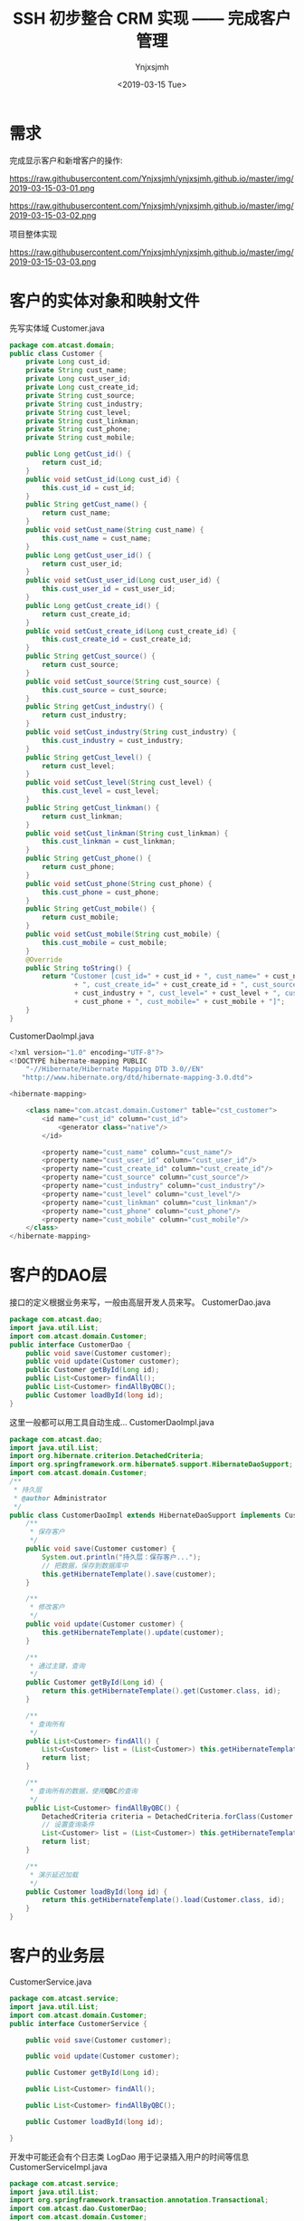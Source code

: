 #+OPTIONS: ':nil *:t -:t ::t <:t H:5 \n:nil ^:{} arch:headline
#+OPTIONS: author:t broken-links:nil c:nil creator:nil
#+OPTIONS: d:(not "LOGBOOK") date:t e:t email:nil f:t inline:t num:t
#+OPTIONS: p:nil pri:nil prop:nil stat:t tags:t tasks:t tex:t
#+OPTIONS: timestamp:t title:t toc:t todo:t |:t
#+TITLE: SSH 初步整合 CRM 实现 —— 完成客户管理
#+DATE: <2019-03-15 Tue>
#+AUTHOR: Ynjxsjmh
#+EMAIL: ynjxsjmh@gmail.com
#+FILETAGS: ::

* 需求
完成显示客户和新增客户的操作:

https://raw.githubusercontent.com/Ynjxsjmh/ynjxsjmh.github.io/master/img/2019-03-15-03-01.png

https://raw.githubusercontent.com/Ynjxsjmh/ynjxsjmh.github.io/master/img/2019-03-15-03-02.png

项目整体实现

https://raw.githubusercontent.com/Ynjxsjmh/ynjxsjmh.github.io/master/img/2019-03-15-03-03.png

* 客户的实体对象和映射文件
先写实体域
Customer.java
#+BEGIN_SRC java
package com.atcast.domain;
public class Customer {
	private Long cust_id;
	private String cust_name;
	private Long cust_user_id;
	private Long cust_create_id;
	private String cust_source;
	private String cust_industry;
	private String cust_level;
	private String cust_linkman;
	private String cust_phone;
	private String cust_mobile;
	
	public Long getCust_id() {
		return cust_id;
	}
	public void setCust_id(Long cust_id) {
		this.cust_id = cust_id;
	}
	public String getCust_name() {
		return cust_name;
	}
	public void setCust_name(String cust_name) {
		this.cust_name = cust_name;
	}
	public Long getCust_user_id() {
		return cust_user_id;
	}
	public void setCust_user_id(Long cust_user_id) {
		this.cust_user_id = cust_user_id;
	}
	public Long getCust_create_id() {
		return cust_create_id;
	}
	public void setCust_create_id(Long cust_create_id) {
		this.cust_create_id = cust_create_id;
	}
	public String getCust_source() {
		return cust_source;
	}
	public void setCust_source(String cust_source) {
		this.cust_source = cust_source;
	}
	public String getCust_industry() {
		return cust_industry;
	}
	public void setCust_industry(String cust_industry) {
		this.cust_industry = cust_industry;
	}
	public String getCust_level() {
		return cust_level;
	}
	public void setCust_level(String cust_level) {
		this.cust_level = cust_level;
	}
	public String getCust_linkman() {
		return cust_linkman;
	}
	public void setCust_linkman(String cust_linkman) {
		this.cust_linkman = cust_linkman;
	}
	public String getCust_phone() {
		return cust_phone;
	}
	public void setCust_phone(String cust_phone) {
		this.cust_phone = cust_phone;
	}
	public String getCust_mobile() {
		return cust_mobile;
	}
	public void setCust_mobile(String cust_mobile) {
		this.cust_mobile = cust_mobile;
	}
	@Override
	public String toString() {
		return "Customer [cust_id=" + cust_id + ", cust_name=" + cust_name + ", cust_user_id=" + cust_user_id
				+ ", cust_create_id=" + cust_create_id + ", cust_source=" + cust_source + ", cust_industry="
				+ cust_industry + ", cust_level=" + cust_level + ", cust_linkman=" + cust_linkman + ", cust_phone="
				+ cust_phone + ", cust_mobile=" + cust_mobile + "]";
	}
}
#+END_SRC

CustomerDaoImpl.java
#+BEGIN_SRC java
<?xml version="1.0" encoding="UTF-8"?>
<!DOCTYPE hibernate-mapping PUBLIC 
    "-//Hibernate/Hibernate Mapping DTD 3.0//EN"
   "http://www.hibernate.org/dtd/hibernate-mapping-3.0.dtd">
    
<hibernate-mapping>
	
	<class name="com.atcast.domain.Customer" table="cst_customer">
		<id name="cust_id" column="cust_id">
			<generator class="native"/>
		</id>
		
		<property name="cust_name" column="cust_name"/>
		<property name="cust_user_id" column="cust_user_id"/>
		<property name="cust_create_id" column="cust_create_id"/>
		<property name="cust_source" column="cust_source"/>
		<property name="cust_industry" column="cust_industry"/>
		<property name="cust_level" column="cust_level"/>
		<property name="cust_linkman" column="cust_linkman"/>
		<property name="cust_phone" column="cust_phone"/>
		<property name="cust_mobile" column="cust_mobile"/>
	</class>
</hibernate-mapping>
#+END_SRC

* 客户的DAO层
接口的定义根据业务来写，一般由高层开发人员来写。
CustomerDao.java
#+BEGIN_SRC java
package com.atcast.dao;
import java.util.List;
import com.atcast.domain.Customer;
public interface CustomerDao {
	public void save(Customer customer);
	public void update(Customer customer);
	public Customer getById(Long id);
	public List<Customer> findAll();
	public List<Customer> findAllByQBC();
	public Customer loadById(long id);
}
#+END_SRC

这里一般都可以用工具自动生成...
CustomerDaoImpl.java
#+BEGIN_SRC java
package com.atcast.dao;
import java.util.List;
import org.hibernate.criterion.DetachedCriteria;
import org.springframework.orm.hibernate5.support.HibernateDaoSupport;
import com.atcast.domain.Customer;
/**
 * 持久层
 * @author Administrator
 */
public class CustomerDaoImpl extends HibernateDaoSupport implements CustomerDao {
	/**
	 * 保存客户
	 */
	public void save(Customer customer) {
		System.out.println("持久层：保存客户...");
		// 把数据，保存到数据库中
		this.getHibernateTemplate().save(customer);
	}

	/**
	 * 修改客户
	 */
	public void update(Customer customer) {
		this.getHibernateTemplate().update(customer);
	}
	
	/**
	 * 通过主键，查询
	 */
	public Customer getById(Long id) {
		return this.getHibernateTemplate().get(Customer.class, id);
	}

	/**
	 * 查询所有
	 */
	public List<Customer> findAll() {
		List<Customer> list = (List<Customer>) this.getHibernateTemplate().find("from Customer");
		return list;
	}
	
	/**
	 * 查询所有的数据，使用QBC的查询
	 */
	public List<Customer> findAllByQBC() {
		DetachedCriteria criteria = DetachedCriteria.forClass(Customer.class);
		// 设置查询条件
		List<Customer> list = (List<Customer>) this.getHibernateTemplate().findByCriteria(criteria);
		return list;
	}

	/**
	 * 演示延迟加载
	 */
	public Customer loadById(long id) {
		return this.getHibernateTemplate().load(Customer.class, id);
	}
}
#+END_SRC

* 客户的业务层
CustomerService.java
#+BEGIN_SRC java
package com.atcast.service;
import java.util.List;
import com.atcast.domain.Customer;
public interface CustomerService {
	
	public void save(Customer customer);
	
	public void update(Customer customer);
	
	public Customer getById(Long id);
	
	public List<Customer> findAll();
	
	public List<Customer> findAllByQBC();

	public Customer loadById(long id);
	
}
#+END_SRC

开发中可能还会有个日志类 LogDao 用于记录插入用户的时间等信息
CustomerServiceImpl.java
#+BEGIN_SRC java
package com.atcast.service;
import java.util.List;
import org.springframework.transaction.annotation.Transactional;
import com.atcast.dao.CustomerDao;
import com.atcast.domain.Customer;
/**
 * 客户的业务层
 * @author Administrator
 */
@Transactional
public class CustomerServiceImpl implements CustomerService {
	private CustomerDao customerDao;
	public void setCustomerDao(CustomerDao customerDao) {
		this.customerDao = customerDao;
	}
	/**
	 * 保存客户
	 */
	public void save(Customer customer) {
		System.out.println("业务层：保存客户...");
		customerDao.save(customer);
	}

	public void update(Customer customer) {
		customerDao.update(customer);
	}

	public Customer getById(Long id) {
		return customerDao.getById(id);
	}

	public List<Customer> findAll() {
		return customerDao.findAll();
	}
	
	public List<Customer> findAllByQBC() {
		return customerDao.findAllByQBC();
	}

	public Customer loadById(long id) {
		return customerDao.loadById(id);
	}
}
#+END_SRC

* 日志文件
log4j.properties
#+BEGIN_SRC 
 ### direct log messages to stdout ###
log4j.appender.stdout=org.apache.log4j.ConsoleAppender
log4j.appender.stdout.Target=System.err
log4j.appender.stdout.layout=org.apache.log4j.PatternLayout
log4j.appender.stdout.layout.ConversionPattern=%d{ABSOLUTE} %5p %c{1}:%L - %m%n
### direct messages to file mylog.log ###
log4j.appender.file=org.apache.log4j.FileAppender
log4j.appender.file.File=c\:mylog.log
log4j.appender.file.layout=org.apache.log4j.PatternLayout
log4j.appender.file.layout.ConversionPattern=%d{ABSOLUTE} %5p %c{1}:%L - %m%n

### set log levels - for more verbose logging change 'info' to 'debug' ###
log4j.rootLogger=info, stdout
#+END_SRC

* spring配置
applicationContext.xml
#+BEGIN_SRC nxml
<?xml version="1.0" encoding="UTF-8"?>
<beans xmlns="http://www.springframework.org/schema/beans"
	xmlns:xsi="http://www.w3.org/2001/XMLSchema-instance"
	xmlns:context="http://www.springframework.org/schema/context"
	xmlns:aop="http://www.springframework.org/schema/aop"
	xmlns:tx="http://www.springframework.org/schema/tx"
	xsi:schemaLocation="http://www.springframework.org/schema/beans 
	http://www.springframework.org/schema/beans/spring-beans.xsd
	http://www.springframework.org/schema/context
	http://www.springframework.org/schema/context/spring-context.xsd
	http://www.springframework.org/schema/aop
	http://www.springframework.org/schema/aop/spring-aop.xsd
	http://www.springframework.org/schema/tx 
	http://www.springframework.org/schema/tx/spring-tx.xsd">
	<!-- 先配置C3P0的连接池 -->
	<bean id="dataSource" class="com.mchange.v2.c3p0.ComboPooledDataSource">
		<property name="driverClass" value="com.mysql.jdbc.Driver"/>
		<property name="jdbcUrl" value="jdbc:mysql:///strutscrm"/>
		<property name="user" value="root"/>
		<property name="password" value="root"/>
	</bean>
	
	<!-- LocalSessionFactoryBean加载配置文件 -->
	<bean id="sessionFactory" class="org.springframework.orm.hibernate5.LocalSessionFactoryBean">
		<!-- 先加载连接池 -->
		<property name="dataSource" ref="dataSource"/>
		<!-- 加载方言，加载可选 -->
		<property name="hibernateProperties">
			<props>
				<prop key="hibernate.dialect">org.hibernate.dialect.MySQLDialect</prop>
				<prop key="hibernate.show_sql">true</prop>
				<prop key="hibernate.format_sql">true</prop>
				<prop key="hibernate.hbm2ddl.auto">update</prop>
			</props>
		</property>
		
		<!-- 引入映射的配置文件 -->
		<property name="mappingResources">
			<list>
				<value>com/atcast/domain/Customer.hbm.xml</value>
			</list>
		</property>
	</bean>
	
	<!-- 先配置平台事务管理器 -->
	<bean id="transactionManager" class="org.springframework.orm.hibernate5.HibernateTransactionManager">
		<property name="sessionFactory" ref="sessionFactory"/>
	</bean>
	
	<!-- 开启事务的注解 -->
	<tx:annotation-driven transaction-manager="transactionManager"/>
	
	<!-- 配置客户模块 -->
	<!-- 强调：以后配置Action，必须是多例的 -->
	<bean id="customerAction" class="com.atcast.web.action.CustomerAction" scope="prototype">
		<property name="customerService" ref="customerService"/>
	</bean>
	
	<bean id="customerService" class="com.atcast.service.CustomerServiceImpl">
		<property name="customerDao" ref="customerDao"/>
	</bean>
	
	<!-- 以后：Dao都需要继承HibernateDaoSupport，注入sessionFactory -->
	<bean id="customerDao" class="com.atcast.dao.CustomerDaoImpl">
		<property name="sessionFactory" ref="sessionFactory"/>
	</bean>
</beans>
#+END_SRC

* 测试业务层
Demo01.java
#+BEGIN_SRC java
package com.atcast.test;
import java.util.List;
import javax.annotation.Resource;
import org.junit.Test;
import org.junit.runner.RunWith;
import org.springframework.test.context.ContextConfiguration;
import org.springframework.test.context.junit4.SpringJUnit4ClassRunner;
import com.atcast.domain.Customer;
import com.atcast.service.CustomerService;

/**
 * 测试Hibernate模板类的简单方法
 * @author Administrator
 */
/**
 * 测试共公类
 *在使用所有注释前必须使用@RunWith(SpringJUnit4ClassRunner.class),让测试运行于Spring测试环境
 */
@RunWith(SpringJUnit4ClassRunner.class)
@ContextConfiguration(locations ="classpath:applicationContext.xml")
public class Demo1 {
	//@Autowired
	@Resource(name="customerService")
	private CustomerService customerService;
	/**
	 * 测试 需要Junit4.9以上
	 */
	@Test
	public void testAdd(){
		Customer customer = new Customer();
		customer.setCust_id(1L);
		customer.setCust_name("测试");
		customerService.update(customer);
	}
	
	/**
	 * 查询某个客户
	 */
	@Test
	public void run2(){
		Customer customer = customerService.getById(2L);
		System.out.println(customer);
	}
	
	/**
	 * 查询所有客户
	 */
	@Test
	public void run3(){
		List<Customer> list = customerService.findAll();
		System.out.println(list);
	}
	
	/**
	 * QBC查询所有的数据
	 */
	@Test
	public void run4(){
		List<Customer> list = customerService.findAllByQBC();
		System.out.println(list);
	}
}
#+END_SRC

* 添加客户页面
add.jsp
#+BEGIN_SRC html
<%@ page language="java" contentType="text/html; charset=UTF-8"
    pageEncoding="UTF-8"%>
<%@ taglib uri="http://java.sun.com/jsp/jstl/core" prefix="c" %>
<!DOCTYPE html PUBLIC "-//W3C//DTD HTML 4.01 Transitional//EN" "http://www.w3.org/TR/html4/loose.dtd">
<html>
<head>
<TITLE>添加客户</TITLE> 
<meta http-equiv="Content-Type" content="text/html; charset=UTF-8">
<LINK href="${pageContext.request.contextPath }/css/Style.css" type=text/css rel=stylesheet>
<LINK href="${pageContext.request.contextPath }/css/Manage.css" type=text/css
	rel=stylesheet>
<META content="MSHTML 6.00.2900.3492" name=GENERATOR>
</HEAD>
<BODY>
	<FORM id=form1 name=form1 action="${pageContext.request.contextPath }/customer_save.action" method=post>
		
		<TABLE cellSpacing=0 cellPadding=0 width="98%" border=0>
			<TBODY>
				<TR>
					<TD width=15><IMG src="${pageContext.request.contextPath }/images/new_019.jpg"
						border=0></TD>
					<TD width="100%" background="${pageContext.request.contextPath }/images/new_020.jpg"
						height=20></TD>
					<TD width=15><IMG src="${pageContext.request.contextPath }/images/new_021.jpg"
						border=0></TD>
				</TR>
			</TBODY>
		</TABLE>
		<TABLE cellSpacing=0 cellPadding=0 width="98%" border=0>
			<TBODY>
				<TR>
					<TD width=15 background=${pageContext.request.contextPath }/images/new_022.jpg><IMG
						src="${pageContext.request.contextPath }/images/new_022.jpg" border=0></TD>
					<TD vAlign=top width="100%" bgColor=#ffffff>
						<TABLE cellSpacing=0 cellPadding=5 width="100%" border=0>
							<TR>
								<TD class=manageHead>当前位置：客户管理 &gt; 添加客户</TD>
							</TR>
							<TR>
								<TD height=2></TD>
							</TR>
						</TABLE>
			<TABLE cellSpacing=0 cellPadding=5  border=0>
							<TR>
								<td>客户名称：</td>
								<td>
								<INPUT class=textbox id=sChannel2
		style="WIDTH: 180px" maxLength=50 name="cust_name">
								</td>
								<td>客户级别 ：</td>
								<td>
								<INPUT class=textbox id=sChannel2
		style="WIDTH: 180px" maxLength=50 name="cust_level">
								</td>
							</TR>
							<TR>
								<td>信息来源 ：</td>
								<td>
								<INPUT class=textbox id=sChannel2
		style="WIDTH: 180px" maxLength=50 name="cust_source">
								</td>
								<td>联系人：</td>
								<td>
								<INPUT class=textbox id=sChannel2
		style="WIDTH: 180px" maxLength=50 name="cust_linkman">
								</td>
							</TR>
							
							<TR>
								<td>固定电话 ：</td>
								<td>
								<INPUT class=textbox id=sChannel2
		style="WIDTH: 180px" maxLength=50 name="cust_phone">
								</td>
								<td>移动电话 ：</td>
								<td>
								<INPUT class=textbox id=sChannel2
		style="WIDTH: 180px" maxLength=50 name="cust_mobile">
								</td>
							</TR>
							
							<TR>
								<td>联系地址 ：</td>
								<td>
								<INPUT class=textbox id=sChannel2
		style="WIDTH: 180px" maxLength=50 name="custAddress">
								</td>
								<td>邮政编码 ：</td>
								<td>
								<INPUT class=textbox id=sChannel2
		style="WIDTH: 180px" maxLength=50 name="custZip">
								</td>
							</TR>
							<TR>
								<td>客户传真 ：</td>
								<td>
								<INPUT class=textbox id=sChannel2
		style="WIDTH: 180px" maxLength=50 name="custFax">
								</td>
								<td>客户网址 ：</td>
								<td>
								<INPUT class=textbox id=sChannel2
	style="WIDTH: 180px" maxLength=50 name="custWebsite">
								</td>
							</TR>
							<tr>
								<td rowspan=2>
				<INPUT class=button id=sButton2 type=submit
							value=" 保存 " name=sButton2>
								</td>
							</tr>
						</TABLE>
					</TD>
					<TD width=15 background="${pageContext.request.contextPath }/images/new_023.jpg">
					<IMG src="${pageContext.request.contextPath }/images/new_023.jpg" border=0></TD>
				</TR>
			</TBODY>
		</TABLE>
		<TABLE cellSpacing=0 cellPadding=0 width="98%" border=0>
			<TBODY>
				<TR>
					<TD width=15><IMG src="${pageContext.request.contextPath }/images/new_024.jpg"
						border=0></TD>
					<TD align=middle width="100%"
						background="${pageContext.request.contextPath }/images/new_025.jpg" height=15></TD>
					<TD width=15><IMG src="${pageContext.request.contextPath }/images/new_026.jpg"
						border=0></TD>
				</TR>
			</TBODY>
		</TABLE>
	</FORM>
</BODY>
</HTML>
#+END_SRC

* web.xml
web.xml
#+BEGIN_SRC nxml
<?xml version="1.0" encoding="UTF-8"?>
<web-app xmlns:xsi="http://www.w3.org/2001/XMLSchema-instance"
	xmlns="http://java.sun.com/xml/ns/javaee"
	xsi:schemaLocation="http://java.sun.com/xml/ns/javaee http://java.sun.com/xml/ns/javaee/web-app_2_5.xsd"
	id="WebApp_ID" version="2.5">
	<display-name>day38_ssh1</display-name>

	<!-- 配置Spring框架整合WEB的监听器 -->
	<listener>
		<listener-class>org.springframework.web.context.ContextLoaderListener</listener-class>
	</listener>
	<context-param>
		<param-name>contextConfigLocation</param-name>
		<param-value>classpath:applicationContext.xml</param-value>
	</context-param>

	<!-- 解决延迟加载的问题 -->
	<filter>
		<filter-name>OpenSessionInViewFilter</filter-name>
		<filter-class>org.springframework.orm.hibernate5.support.OpenSessionInViewFilter</filter-class>
	</filter>
	<filter-mapping>
		<filter-name>OpenSessionInViewFilter</filter-name>
		<url-pattern>/*</url-pattern>
	</filter-mapping>
	
	<!-- 配置Struts2框架的核心的过滤器 -->
	<filter>
		<filter-name>struts2</filter-name>
		<filter-class>org.apache.struts2.dispatcher.ng.filter.StrutsPrepareAndExecuteFilter</filter-class>
	</filter>
	<filter-mapping>
		<filter-name>struts2</filter-name>
		<url-pattern>/*</url-pattern>
	</filter-mapping>

	<welcome-file-list>
		<welcome-file>index.html</welcome-file>
		<welcome-file>index.htm</welcome-file>
		<welcome-file>index.jsp</welcome-file>
		<welcome-file>default.html</welcome-file>
		<welcome-file>default.htm</welcome-file>
		<welcome-file>default.jsp</welcome-file>
	</welcome-file-list>
</web-app>
#+END_SRC

* struts配置文件
struts.xml
#+BEGIN_SRC nxml
<?xml version="1.0" encoding="UTF-8" ?>
<!DOCTYPE struts PUBLIC
	"-//Apache Software Foundation//DTD Struts Configuration 2.3//EN"
	"http://struts.apache.org/dtds/struts-2.3.dtd">
<struts>
	
	<!-- 先配置包结构 -->
	<package name="crm" extends="struts-default" namespace="/">
		<!-- 是由Struts2框架自己来管理Action -->
		<!-- <action name="customer_*" class="com.atcast.web.action.CustomerAction" method="{1}"/> -->	
		<!-- 配置客户的Action，如果Action由Spring框架来管理，class标签上只需要编写ID值就OK -->
		<action name="customer_*" class="customerAction" method="{1}">
			<result name="initAddUI">/jsp/customer/add.jsp</result>
			<result name="save" type="redirectAction">customer_save.action</result>
			<result name="findAll" type="redirectAction">customer_findAll.action</result>
			<result name="list">/jsp/customer/list.jsp</result>
		</action>	
	</package>
</struts>
#+END_SRC

* 客户控制层
CustomerAction.java
#+BEGIN_SRC java
package com.atcast.web.action;
import java.util.List;
import com.atcast.domain.Customer;
import com.atcast.service.CustomerService;
import com.opensymphony.xwork2.ActionContext;
import com.opensymphony.xwork2.ActionSupport;
import com.opensymphony.xwork2.ModelDriven;
import com.opensymphony.xwork2.util.ValueStack;
/**
 * 客户的控制层
 * @author Administrator
 */
public class CustomerAction extends ActionSupport implements ModelDriven<Customer>{
	private static final long serialVersionUID = 113695314694166436L;
	// 不要忘记手动new
	private Customer customer = new Customer();
	public Customer getModel() {
		return customer;
	}
	
	// 提供service的成员属性，提供set方法
	private CustomerService customerService;
	public void setCustomerService(CustomerService customerService) {
		this.customerService = customerService;
	}
	/**
	 * 初始化到添加的页面
	 * @return
	 */
	public String initAddUI(){
		return "initAddUI";
	}
	
	/**
	 * 保存客户的方法
	 * @return
	 */
	public String save(){
		System.out.println("WEB层：保存客户...");
		/*// WEB的工厂
		WebApplicationContext context = WebApplicationContextUtils.getWebApplicationContext(ServletActionContext.getServletContext());
		CustomerService cs = (CustomerService) context.getBean("customerService");
		// 调用方法
		cs.save(customer);*/
		
		customerService.save(customer);
		
		return "findAll";
	}
	
	/**
	 * 查询所有的客户
	 * @return
	 */
	public String findAll(){
		List<Customer> list = customerService.findAll();
		ValueStack vs = ActionContext.getContext().getValueStack();
		vs.set("list", list);
		return "list";
	}
	
	/**
	 * 演示的延迟加载的问题
	 * @return
	 */
	public String loadById(){
		Customer c = customerService.loadById(2L);
		// 打印客户的名称
		System.out.println(c.getCust_name());
		return NONE;
	}
}
#+END_SRC

* 显示客户页面
list.jsp
#+BEGIN_SRC html
<%@ page language="java" contentType="text/html; charset=UTF-8"
    pageEncoding="UTF-8"%>
<%@ taglib uri="http://java.sun.com/jsp/jstl/core" prefix="c" %>
<!DOCTYPE html PUBLIC "-//W3C//DTD HTML 4.01 Transitional//EN" "http://www.w3.org/TR/html4/loose.dtd">
<html>
<head>
<TITLE>客户列表</TITLE> 
<meta http-equiv="Content-Type" content="text/html; charset=UTF-8">
<LINK href="${pageContext.request.contextPath }/css/Style.css" type=text/css rel=stylesheet>
<LINK href="${pageContext.request.contextPath }/css/Manage.css" type=text/css
	rel=stylesheet>
<script type="text/javascript" src="${pageContext.request.contextPath }/js/jquery-1.4.4.min.js"></script>

<META content="MSHTML 6.00.2900.3492" name=GENERATOR>
</HEAD>
<BODY>
	<FORM id="customerForm" name="customerForm"
		action="${pageContext.request.contextPath }/customerServlet?method=list"
		method=post>
		
	<TABLE cellSpacing=0 cellPadding=0 width="98%" border=0>
			<TBODY>
				<TR>
					<TD width=15><IMG src="${pageContext.request.contextPath }/images/new_019.jpg"
						border=0></TD>
					<TD width="100%" background="${pageContext.request.contextPath }/images/new_020.jpg"
						height=20></TD>
					<TD width=15><IMG src="${pageContext.request.contextPath }/images/new_021.jpg"
						border=0></TD>
				</TR>
			</TBODY>
		</TABLE>
		<TABLE cellSpacing=0 cellPadding=0 width="98%" border=0>
			<TBODY>
				<TR>
					<TD width=15 background=${pageContext.request.contextPath }/images/new_022.jpg><IMG
						src="${pageContext.request.contextPath }/images/new_022.jpg" border=0></TD>
					<TD vAlign=top width="100%" bgColor=#ffffff>
						<TABLE cellSpacing=0 cellPadding=5 width="100%" border=0>
							<TR>
								<TD class=manageHead>当前位置：客户管理 &gt; 客户列表</TD>
							</TR>
							<TR>
								<TD height=2></TD>
							</TR>
						</TABLE>
		<TABLE borderColor=#cccccc cellSpacing=0 cellPadding=0
							width="100%" align=center border=0>
							<TBODY>
								<TR>
									<TD height=25>
										<TABLE cellSpacing=0 cellPadding=2 border=0>
											<TBODY>
												<TR>
													<TD>客户名称：</TD>
													<TD><INPUT class=textbox id=sChannel2
														style="WIDTH: 80px" maxLength=50 name="cust_name"></TD>
													
													<TD><INPUT class=button id=sButton2 type=submit
														value=" 筛选 " name=sButton2></TD>
												</TR>
											</TBODY>
										</TABLE>
									</TD>
								</TR>
							    
								<TR>
									<TD>
										<TABLE id=grid
											style="BORDER-TOP-WIDTH: 0px; FONT-WEIGHT: normal; BORDER-LEFT-WIDTH: 0px; BORDER-LEFT-COLOR: #cccccc; BORDER-BOTTOM-WIDTH: 0px; BORDER-BOTTOM-COLOR: #cccccc; WIDTH: 100%; BORDER-TOP-COLOR: #cccccc; FONT-STYLE: normal; BACKGROUND-COLOR: #cccccc; BORDER-RIGHT-WIDTH: 0px; TEXT-DECORATION: none; BORDER-RIGHT-COLOR: #cccccc"
											cellSpacing=1 cellPadding=2 rules=all border=0>
											<TBODY>
												<TR
													style="FONT-WEIGHT: bold; FONT-STYLE: normal; BACKGROUND-COLOR: #eeeeee; TEXT-DECORATION: none">
													<TD>客户名称</TD>
													<TD>客户级别</TD>
													<TD>客户来源</TD>
													<TD>联系人</TD>
													<TD>电话</TD>
													<TD>手机</TD>
													<TD>操作</TD>
												</TR>
		<c:forEach items="${list }" var="customer">
												<TR
style="FONT-WEIGHT: normal; FONT-STYLE: normal; BACKGROUND-COLOR: white; TEXT-DECORATION: none">
													<TD>${customer.cust_name }</TD>
													<TD>${customer.cust_level }</TD>
													<TD>${customer.cust_source }</TD>
													<TD>${customer.cust_linkman }</TD>
													<TD>${customer.cust_phone }</TD>
													<TD>${customer.cust_mobile }</TD>
													<TD>
													<a href="${pageContext.request.contextPath }/customerServlet?method=edit&custId=${customer.cust_id}">修改</a>
													&nbsp;&nbsp;
													<a href="${pageContext.request.contextPath }/customerServlet?method=delete&custId=${customer.cust_id}">删除</a>
													</TD>
												</TR>
												
												</c:forEach>

											</TBODY>
										</TABLE>
									</TD>
								</TR>
								
								<TR>
									<TD><SPAN id=pagelink>
											<DIV
												style="LINE-HEIGHT: 20px; HEIGHT: 20px; TEXT-ALIGN: right">
												共[<B>${total}</B>]条记录,[<B>${totalPage}</B>]页
												,每页显示
												<select name="pageSize">
												
												<option value="15" <c:if test="${pageSize==1 }">selected</c:if>>1</option>
												<option value="30" <c:if test="${pageSize==30 }">selected</c:if>>30</option>
												</select>
												条
												[<A href="javascript:to_page(${page-1})">前一页</A>]
												<B>${page}</B>
												[<A href="javascript:to_page(${page+1})">后一页</A>] 
												到
												<input type="text" size="3" id="page" name="page" />
												页
												
												<input type="button" value="Go" onclick="to_page()"/>
											</DIV>
									</SPAN></TD>
								</TR>
							</TBODY>
						</TABLE>
					</TD>
					<TD width=15 background="${pageContext.request.contextPath }/images/new_023.jpg"><IMG
						src="${pageContext.request.contextPath }/images/new_023.jpg" border=0></TD>
				</TR>
			</TBODY>
		</TABLE>
		<TABLE cellSpacing=0 cellPadding=0 width="98%" border=0>
			<TBODY>
				<TR>
					<TD width=15><IMG src="${pageContext.request.contextPath }/images/new_024.jpg"
						border=0></TD>
					<TD align=middle width="100%"
						background="${pageContext.request.contextPath }/images/new_025.jpg" height=15></TD>
					<TD width=15><IMG src="${pageContext.request.contextPath }/images/new_026.jpg"
						border=0></TD>
				</TR>
			</TBODY>
		</TABLE>
	</FORM>
</BODY>
</HTML>
#+END_SRC
* C3P0连接池参数解释
#+BEGIN_SRC nxml
<c3p0-config>
  <default-config>
 <!--当连接池中的连接耗尽的时候c3p0一次同时获取的连接数。Default: 3 -->
 <property name="acquireIncrement">3</property>
 
 <!--定义在从数据库获取新连接失败后重复尝试的次数。Default: 30 -->
 <property name="acquireRetryAttempts">30</property>
 
 <!--两次连接中间隔时间，单位毫秒。Default: 1000 -->
 <property name="acquireRetryDelay">1000</property>
 
 <!--连接关闭时默认将所有未提交的操作回滚。Default: false -->
 <property name="autoCommitOnClose">false</property>
 
 <!--c3p0将建一张名为Test的空表，并使用其自带的查询语句进行测试。如果定义了这个参数那么
  属性preferredTestQuery将被忽略。你不能在这张Test表上进行任何操作，它将只供c3p0测试
  使用。Default: null-->
 <property name="automaticTestTable">Test</property>
 
 <!--获取连接失败将会引起所有等待连接池来获取连接的线程抛出异常。但是数据源仍有效
  保留，并在下次调用getConnection()的时候继续尝试获取连接。如果设为true，那么在尝试
  获取连接失败后该数据源将申明已断开并永久关闭。Default: false-->
 <property name="breakAfterAcquireFailure">false</property>
 
 <!--当连接池用完时客户端调用getConnection()后等待获取新连接的时间，超时后将抛出
  SQLException,如设为0则无限期等待。单位毫秒。Default: 0 --> 
 <property name="checkoutTimeout">100</property>
 
 <!--通过实现ConnectionTester或QueryConnectionTester的类来测试连接。类名需制定全路径。
  Default: com.mchange.v2.c3p0.impl.DefaultConnectionTester-->
 <property name="connectionTesterClassName"></property>
 
 <!--指定c3p0 libraries的路径，如果（通常都是这样）在本地即可获得那么无需设置，默认null即可
  Default: null-->
 <property name="factoryClassLocation">null</property>
 
 <!--Strongly disrecommended. Setting this to true may lead to subtle and bizarre bugs. 
  （文档原文）作者强烈建议不使用的一个属性--> 
 <property name="forceIgnoreUnresolvedTransactions">false</property>
 
 <!--每60秒检查所有连接池中的空闲连接。Default: 0 --> 
 <property name="idleConnectionTestPeriod">60</property>
 
 <!--初始化时获取三个连接，取值应在minPoolSize与maxPoolSize之间。Default: 3 --> 
 <property name="initialPoolSize">3</property>
 
 <!--最大空闲时间,60秒内未使用则连接被丢弃。若为0则永不丢弃。Default: 0 -->
 <property name="maxIdleTime">60</property>
 
 <!--连接池中保留的最大连接数。Default: 15 -->
 <property name="maxPoolSize">15</property>
 
 <!--JDBC的标准参数，用以控制数据源内加载的PreparedStatements数量。但由于预缓存的statements
  属于单个connection而不是整个连接池。所以设置这个参数需要考虑到多方面的因素。
  如果maxStatements与maxStatementsPerConnection均为0，则缓存被关闭。Default: 0-->
 <property name="maxStatements">100</property>
 
 <!--maxStatementsPerConnection定义了连接池内单个连接所拥有的最大缓存statements数。Default: 0  -->
 <property name="maxStatementsPerConnection"></property>
 
 <!--c3p0是异步操作的，缓慢的JDBC操作通过帮助进程完成。扩展这些操作可以有效的提升性能
  通过多线程实现多个操作同时被执行。Default: 3--> 
 <property name="numHelperThreads">3</property>
 
 <!--当用户调用getConnection()时使root用户成为去获取连接的用户。主要用于连接池连接非c3p0
  的数据源时。Default: null--> 
 <property name="overrideDefaultUser">root</property>
 
 <!--与overrideDefaultUser参数对应使用的一个参数。Default: null-->
 <property name="overrideDefaultPassword">password</property>
 
 <!--密码。Default: null--> 
 <property name="password"></property>
 
 <!--定义所有连接测试都执行的测试语句。在使用连接测试的情况下这个一显著提高测试速度。注意：
  测试的表必须在初始数据源的时候就存在。Default: null-->
 <property name="preferredTestQuery">select id from test where id=1</property>
 
 <!--用户修改系统配置参数执行前最多等待300秒。Default: 300 --> 
 <property name="propertyCycle">300</property>
 
 <!--因性能消耗大请只在需要的时候使用它。如果设为true那么在每个connection提交的
  时候都将校验其有效性。建议使用idleConnectionTestPeriod或automaticTestTable
  等方法来提升连接测试的性能。Default: false -->
 <property name="testConnectionOnCheckout">false</property>
 
 <!--如果设为true那么在取得连接的同时将校验连接的有效性。Default: false -->
 <property name="testConnectionOnCheckin">true</property>
 
 <!--用户名。Default: null-->
 <property name="user">root</property>
 
 <!--早期的c3p0版本对JDBC接口采用动态反射代理。在早期版本用途广泛的情况下这个参数
  允许用户恢复到动态反射代理以解决不稳定的故障。最新的非反射代理更快并且已经开始
  广泛的被使用，所以这个参数未必有用。现在原先的动态反射与新的非反射代理同时受到
  支持，但今后可能的版本可能不支持动态反射代理。Default: false-->
 <property name="usesTraditionalReflectiveProxies">false</property>

    <property name="automaticTestTable">con_test</property>
    <property name="checkoutTimeout">30000</property>
    <property name="idleConnectionTestPeriod">30</property>
    <property name="initialPoolSize">10</property>
    <property name="maxIdleTime">30</property>
    <property name="maxPoolSize">25</property>
    <property name="minPoolSize">10</property>
    <property name="maxStatements">0</property>
    <user-overrides user="swaldman">
    </user-overrides>
  </default-config>
  <named-config name="dumbTestConfig">
    <property name="maxStatements">200</property>
    <user-overrides user="poop">
      <property name="maxStatements">300</property>
    </user-overrides>
   </named-config>
</c3p0-config>
#+END_SRC